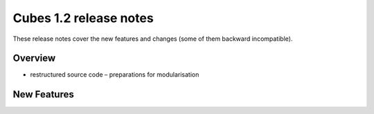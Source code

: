 ***********************
Cubes 1.2 release notes
***********************

These release notes cover the new features and changes (some of them backward
incompatible).

Overview
========

* restructured source code – preparations for modularisation

New Features
============

